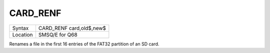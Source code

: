 .. _card-renf:

CARD\_RENF
==========

+----------+-------------------------------------------------------------------+
| Syntax   | CARD\_RENF card,old$,new$                                         |
+----------+-------------------------------------------------------------------+
| Location | SMSQ/E for Q68                                                    |
+----------+-------------------------------------------------------------------+

Renames a file in the first 16 entries of the FAT32 partition of an SD card.

